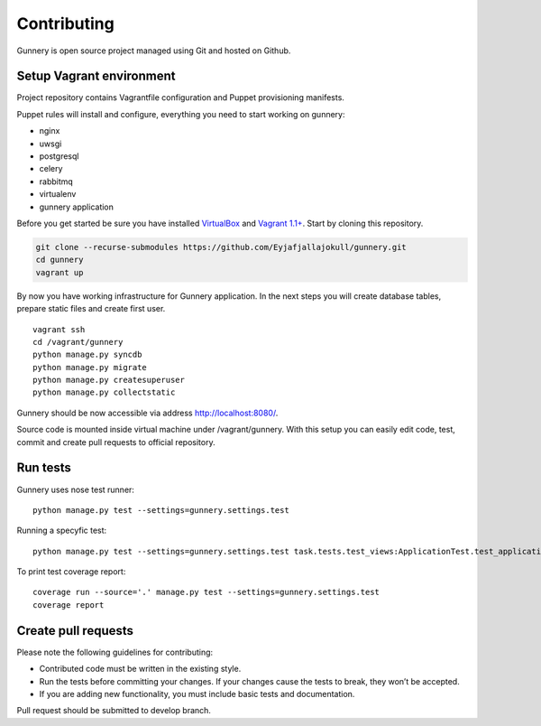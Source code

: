 Contributing
^^^^^^^^^^^^

Gunnery is open source project managed using Git and hosted on Github.

Setup Vagrant environment
~~~~~~~~~~~~~~~~~~~~~~~~~

Project repository contains Vagrantfile configuration and Puppet provisioning manifests.

Puppet rules will install and configure, everything you need to start working on gunnery:

-  nginx
-  uwsgi
-  postgresql
-  celery
-  rabbitmq
-  virtualenv
-  gunnery application

Before you get started be sure you have installed
`VirtualBox <https://www.virtualbox.org/>`__ and `Vagrant
1.1+ <http://www.vagrantup.com>`__. Start by cloning this repository.

.. code:: bash

    git clone --recurse-submodules https://github.com/Eyjafjallajokull/gunnery.git
    cd gunnery
    vagrant up

By now you have working infrastructure for Gunnery application. In the
next steps you will create database tables, prepare static files and
create first user.

::

    vagrant ssh
    cd /vagrant/gunnery
    python manage.py syncdb
    python manage.py migrate
    python manage.py createsuperuser
    python manage.py collectstatic

Gunnery should be now accessible via address http://localhost:8080/.

Source code is mounted inside virtual machine under /vagrant/gunnery. With this setup you can easily edit code, test, commit and create pull requests to official repository.

Run tests
~~~~~~~~~

Gunnery uses nose test runner:

::

    python manage.py test --settings=gunnery.settings.test

Running a specyfic test:

::

    python manage.py test --settings=gunnery.settings.test task.tests.test_views:ApplicationTest.test_application

To print test coverage report:

::

    coverage run --source='.' manage.py test --settings=gunnery.settings.test
    coverage report

Create pull requests
~~~~~~~~~~~~~~~~~~~~

Please note the following guidelines for contributing:

* Contributed code must be written in the existing style.
* Run the tests before committing your changes. If your changes cause the tests to break, they won’t be accepted.
* If you are adding new functionality, you must include basic tests and documentation.

Pull request should be submitted to develop branch.
